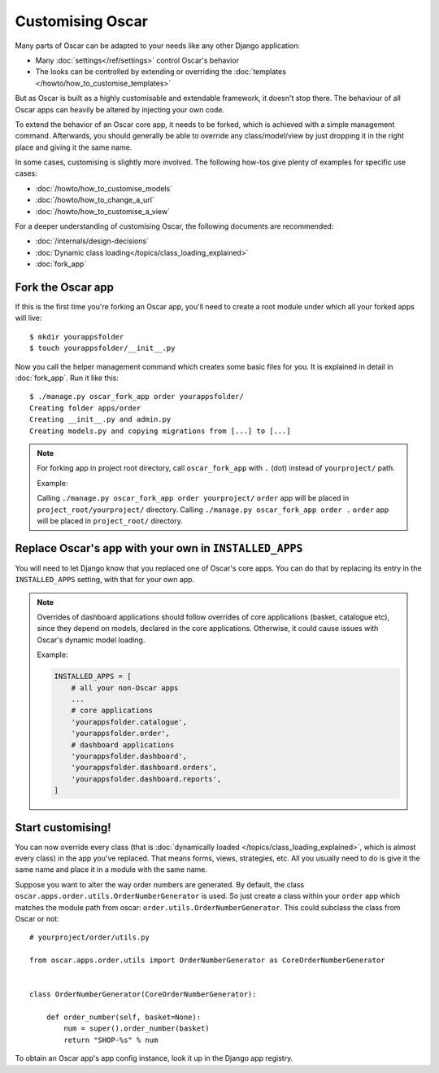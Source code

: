 =================
Customising Oscar
=================

Many parts of Oscar can be adapted to your needs like any other Django
application:

* Many :doc:`settings</ref/settings>` control Oscar's behavior
* The looks can be controlled by extending or overriding the
  :doc:`templates </howto/how_to_customise_templates>`

But as Oscar is built as a highly customisable and extendable framework, it
doesn't stop there. The behaviour of all Oscar apps can heavily be altered
by injecting your own code.

To extend the behavior of an Oscar core app, it needs to be forked, which is
achieved with a simple management command. Afterwards, you should
generally be able to override any class/model/view by just dropping it
in the right place and giving it the same name.

In some cases, customising is slightly more involved. The following how-tos
give plenty of examples for specific use cases:

* :doc:`/howto/how_to_customise_models`
* :doc:`/howto/how_to_change_a_url`
* :doc:`/howto/how_to_customise_a_view`

For a deeper understanding of customising Oscar, the following documents are
recommended:

* :doc:`/internals/design-decisions`
* :doc:`Dynamic class loading</topics/class_loading_explained>`
* :doc:`fork_app`

.. _fork-oscar-app:

Fork the Oscar app
==================

If this is the first time you're forking an Oscar app, you'll need to create
a root module under which all your forked apps will live::

    $ mkdir yourappsfolder
    $ touch yourappsfolder/__init__.py

Now you call the helper management command which creates some basic files for
you. It is explained in detail in :doc:`fork_app`. Run it like this::

    $ ./manage.py oscar_fork_app order yourappsfolder/
    Creating folder apps/order
    Creating __init__.py and admin.py
    Creating models.py and copying migrations from [...] to [...]

.. note::

   For forking app in project root directory, call ``oscar_fork_app`` with ``.`` (dot) instead of ``yourproject/`` path.

   Example:

   Calling ``./manage.py oscar_fork_app order yourproject/`` ``order`` app will be placed in ``project_root/yourproject/`` directory.
   Calling ``./manage.py oscar_fork_app order .`` ``order`` app will be placed in ``project_root/`` directory.

Replace Oscar's app with your own in ``INSTALLED_APPS``
=======================================================

You will need to let Django know that you replaced one of Oscar's core
apps. You can do that by replacing its entry in the ``INSTALLED_APPS`` setting,
with that for your own app.

.. note::

    Overrides of dashboard applications should follow overrides of core
    applications (basket, catalogue etc), since they depend on models,
    declared in the core applications. Otherwise, it could cause issues
    with Oscar's dynamic model loading.

    Example:

    .. code:: django

        INSTALLED_APPS = [
            # all your non-Oscar apps
            ...
            # core applications
            'yourappsfolder.catalogue',
            'yourappsfolder.order',
            # dashboard applications
            'yourappsfolder.dashboard',
            'yourappsfolder.dashboard.orders',
            'yourappsfolder.dashboard.reports',
        ]


Start customising!
==================

You can now override every class (that is
:doc:`dynamically loaded </topics/class_loading_explained>`, which is
almost every class) in the app you've replaced. That means forms,
views, strategies, etc. All you usually need to do is give it the same name
and place it in a module with the same name.

Suppose you want to alter the way order numbers are generated.  By default,
the class ``oscar.apps.order.utils.OrderNumberGenerator`` is used. So just
create a class within your ``order`` app which
matches the module path from oscar: ``order.utils.OrderNumberGenerator``.  This
could subclass the class from Oscar or not::

    # yourproject/order/utils.py

    from oscar.apps.order.utils import OrderNumberGenerator as CoreOrderNumberGenerator


    class OrderNumberGenerator(CoreOrderNumberGenerator):

        def order_number(self, basket=None):
            num = super().order_number(basket)
            return "SHOP-%s" % num

To obtain an Oscar app's app config instance, look it up in the Django app
registry.
